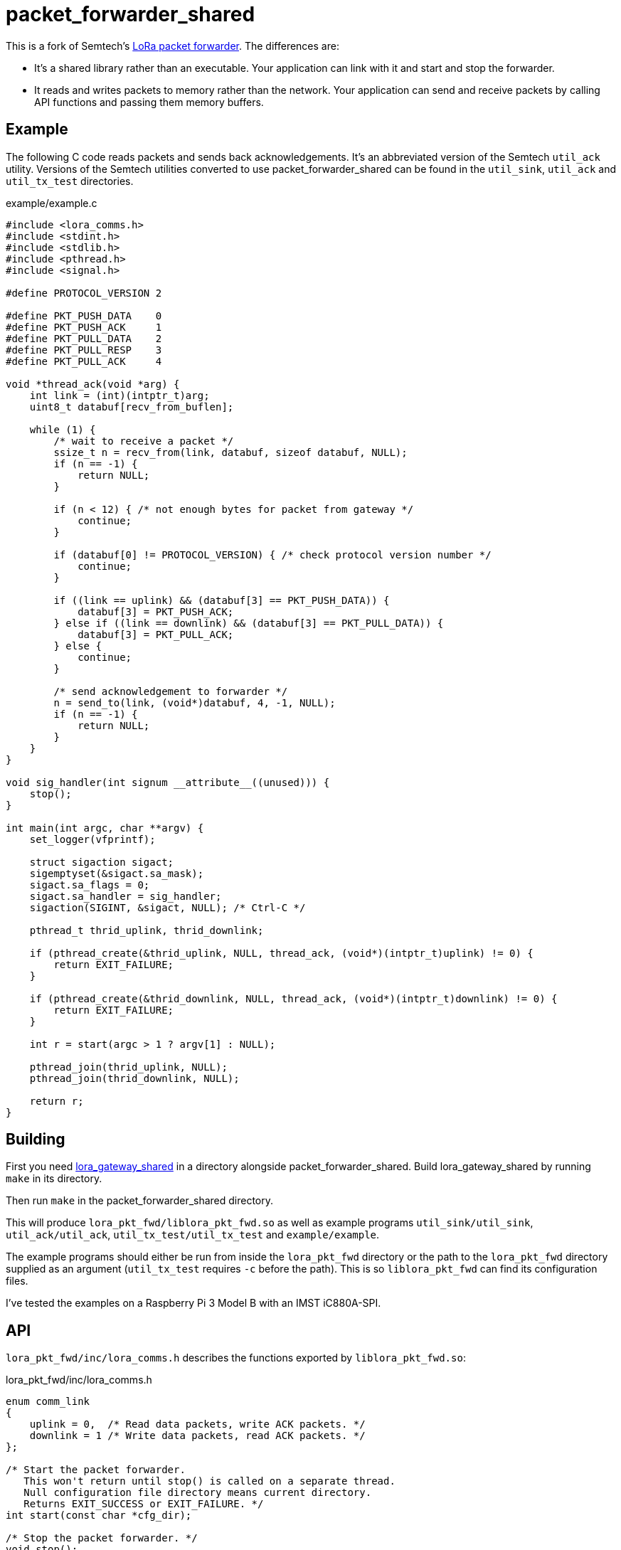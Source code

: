 = packet_forwarder_shared
:prewrap!:

This is a fork of Semtech's https://github.com/Lora-net/packet_forwarder[LoRa packet forwarder]. The differences are:

* It's a shared library rather than an executable. Your application can link
  with it and start and stop the forwarder.

* It reads and writes packets to memory rather than the network. Your
  application can send and receive packets by calling API functions and passing
  them memory buffers.

== Example

The following C code reads packets and sends back acknowledgements. It's an
abbreviated version of the Semtech `util_ack` utility. Versions of the Semtech
utilities converted to use packet_forwarder_shared can be found in the
`util_sink`, `util_ack` and `util_tx_test` directories.

[source,c]
.example/example.c
----
#include <lora_comms.h>
#include <stdint.h>
#include <stdlib.h>
#include <pthread.h>
#include <signal.h>

#define PROTOCOL_VERSION 2

#define PKT_PUSH_DATA    0
#define PKT_PUSH_ACK     1
#define PKT_PULL_DATA    2
#define PKT_PULL_RESP    3
#define PKT_PULL_ACK     4

void *thread_ack(void *arg) {
    int link = (int)(intptr_t)arg;
    uint8_t databuf[recv_from_buflen];

    while (1) {
        /* wait to receive a packet */
        ssize_t n = recv_from(link, databuf, sizeof databuf, NULL);
        if (n == -1) {
            return NULL;
        }

        if (n < 12) { /* not enough bytes for packet from gateway */
            continue;
        }

        if (databuf[0] != PROTOCOL_VERSION) { /* check protocol version number */
            continue;
        }

        if ((link == uplink) && (databuf[3] == PKT_PUSH_DATA)) {
            databuf[3] = PKT_PUSH_ACK;
        } else if ((link == downlink) && (databuf[3] == PKT_PULL_DATA)) {
            databuf[3] = PKT_PULL_ACK;
        } else {
            continue;
        }

        /* send acknowledgement to forwarder */
        n = send_to(link, (void*)databuf, 4, -1, NULL);
        if (n == -1) {
            return NULL;
        }
    }
}

void sig_handler(int signum __attribute__((unused))) {
    stop();
}

int main(int argc, char **argv) {
    set_logger(vfprintf);

    struct sigaction sigact;
    sigemptyset(&sigact.sa_mask);
    sigact.sa_flags = 0;
    sigact.sa_handler = sig_handler;
    sigaction(SIGINT, &sigact, NULL); /* Ctrl-C */

    pthread_t thrid_uplink, thrid_downlink;

    if (pthread_create(&thrid_uplink, NULL, thread_ack, (void*)(intptr_t)uplink) != 0) {
        return EXIT_FAILURE;
    }

    if (pthread_create(&thrid_downlink, NULL, thread_ack, (void*)(intptr_t)downlink) != 0) {
        return EXIT_FAILURE;
    }

    int r = start(argc > 1 ? argv[1] : NULL);

    pthread_join(thrid_uplink, NULL);
    pthread_join(thrid_downlink, NULL);

    return r;
}
----

== Building

First you need https://github.com/davedoesdev/lora_gateway_shared[lora_gateway_shared] in a directory alongside packet_forwarder_shared.
Build lora_gateway_shared by running `make` in its directory.

Then run `make` in the packet_forwarder_shared directory.

This will produce `lora_pkt_fwd/liblora_pkt_fwd.so` as well as example programs
`util_sink/util_sink`, `util_ack/util_ack`, `util_tx_test/util_tx_test` and
`example/example`.

The example programs should either be run from inside the `lora_pkt_fwd`
directory or the path to the `lora_pkt_fwd` directory supplied as an argument
(`util_tx_test` requires `-c` before the path). This is so `liblora_pkt_fwd`
can find its configuration files.

I've tested the examples on a Raspberry Pi 3 Model B with an IMST iC880A-SPI.

== API

`lora_pkt_fwd/inc/lora_comms.h` describes the functions exported by
`liblora_pkt_fwd.so`:

[source,c]
.lora_pkt_fwd/inc/lora_comms.h
----
enum comm_link
{
    uplink = 0,  /* Read data packets, write ACK packets. */
    downlink = 1 /* Write data packets, read ACK packets. */
};

/* Start the packet forwarder.
   This won't return until stop() is called on a separate thread.
   Null configuration file directory means current directory.
   Returns EXIT_SUCCESS or EXIT_FAILURE. */
int start(const char *cfg_dir);

/* Stop the packet forwarder. */
void stop();

/* Reset the packet forwarder to pre-start state. Call this if you've previously
   started and stopped the packet forwarder and want to start it again.
   Ensure no threads are accessing the packet forwarder when you call this. */
void reset();

/* Read data packets (uplink) or ACK packets (downlink).
   Negative or null timeout blocks.
   Returns number of bytes read or -1 on error and sets errno. */
ssize_t recv_from(enum comm_link link,
                  void *buf, size_t len,
                  const struct timeval *timeout);

/* Write data packets (downlink) or ACK packets (uplink).
   Positive high-water mark means wait until link has < hwm buffered bytes.
   Negative high-water mark means don't wait (buffer or write straight away).
   Zero high-water mark means write no data.
   Negative or null timeout blocks.
   Returns number of bytes written or -1 on error and sets errno. */
ssize_t send_to(enum comm_link link,
                const void *buf, size_t len,
                ssize_t hwm, const struct timeval *timeout);

/* Recommended buffer sizes for reading and writing packets. */
extern const size_t recv_from_buflen, send_to_buflen;

/* Set a function to call with log messages.
   stream will be stdout or stderr.
   Null logger disables logging (the default).
   Use set_logger(vfprintf) to log to stdio. */
typedef int (*logger_fn)(FILE *stream, const char *format, va_list arg);
void set_logger(logger_fn logger);

/* Function which logs messages to internal queues.
   Use set_logger(log_to_queues) to install it.
   Use get_log_info_message and get_log_error_message to read log messages. */
int log_to_queues(FILE *stream, const char *format, va_list arg);

/* Close the log queues, either immediately or when empty. */
void close_log_queues(bool immediately);

/* Re-open the log queues. */
void reset_log_queues();

/* Read next informational log message from log queue.
   msg (size len) receives the message.
   Negative or null timeout blocks.
   Returns number of bytes read or -1 on error and sets errno. */
ssize_t get_log_info_message(char *msg, size_t len,
                             const struct timeval *timeout);

/* Read next error log message from log queue.
   msg (size len) receives the message.
   Negative or null timeout blocks.
   Returns number of bytes read or -1 on error and sets errno. */
ssize_t get_log_error_message(char *msg, size_t len,
                              const struct timeval *timeout);

/* Get the maximum log message size */
size_t get_log_max_msg_size();
----

Typically you'll `start` the forwarder on one thread and then `recv_from` and
`send_to` the forwarder on another.

Note you need to specify which _link_ to communicate with. The forwarder
communicates on both `uplink` and `downlink`.

On `uplink`, you'll receive `PUSH_DATA` packets which contain data received
by the LoRa radio. You should send back `PUSH_ACK` packets to let the forwarder
know you received the data.

On `downlink`, you'll receive `PULL_DATA` packets which let your application
know the forwarder is ready to broadcast data on the LoRa radio. You should
send back `PULL_ACK` packets to let the forwarder know you received the request,
followed by `PULL_RESP` packets containing data you wish to be broadcast.
The forwarder will send back `TX_ACK` packets once it's broadcast the data.

See the examples and link:PROTOCOL.TXT[] for information about the packet
formats.

== IMST iC880A-SPI reset

If you're using an IMST iC880A-SPI, it needs to be reset after it's powered up.

My iC880A-SPI is connected to a Pi via a
https://shop.coredump.ch/product/ic880a-lorawan-gateway-backplane/[backplane]
which brings the reset line out on GPIO 25. I run the following shell script
to perform the reset:

[source,sh]
.iC880A-SPI_reset.sh
----
#!/bin/sh
echo "25" > /sys/class/gpio/export
echo "out" > /sys/class/gpio/gpio25/direction
echo "1" > /sys/class/gpio/gpio25/value
sleep 5
echo "0" > /sys/class/gpio/gpio25/value
sleep 1
echo "0" > /sys/class/gpio/gpio25/value
----
